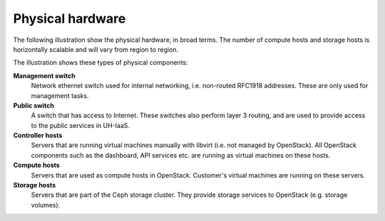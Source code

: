 =================
Physical hardware
=================

The following illustration show the physical hardware, in broad
terms. The number of compute hosts and storage hosts is horizontally
scalable and will vary from region to region.

.. image:: images/physical-hardware.png

The illustration shows these types of physical components:

**Management switch**
  Network ethernet switch used for internal networking,
  i.e. non-routed RFC1918 addresses. These are only used for
  management tasks.

**Public switch**
  A switch that has access to Internet. These switches also perform
  layer 3 routing, and are used to provide access to the public
  services in UH-IaaS.

**Controller hosts**
  Servers that are running virtual machines manually with libvirt
  (i.e. not managed by OpenStack). All OpenStack components such as
  the dashboard, API services etc. are running as virtual machines on
  these hosts.

**Compute hosts**
  Servers that are used as compute hosts in OpenStack. Customer's
  virtual machines are running on these servers.

**Storage hosts**
  Servers that are part of the Ceph storage cluster. They provide
  storage services to OpenStack (e.g. storage volumes).

